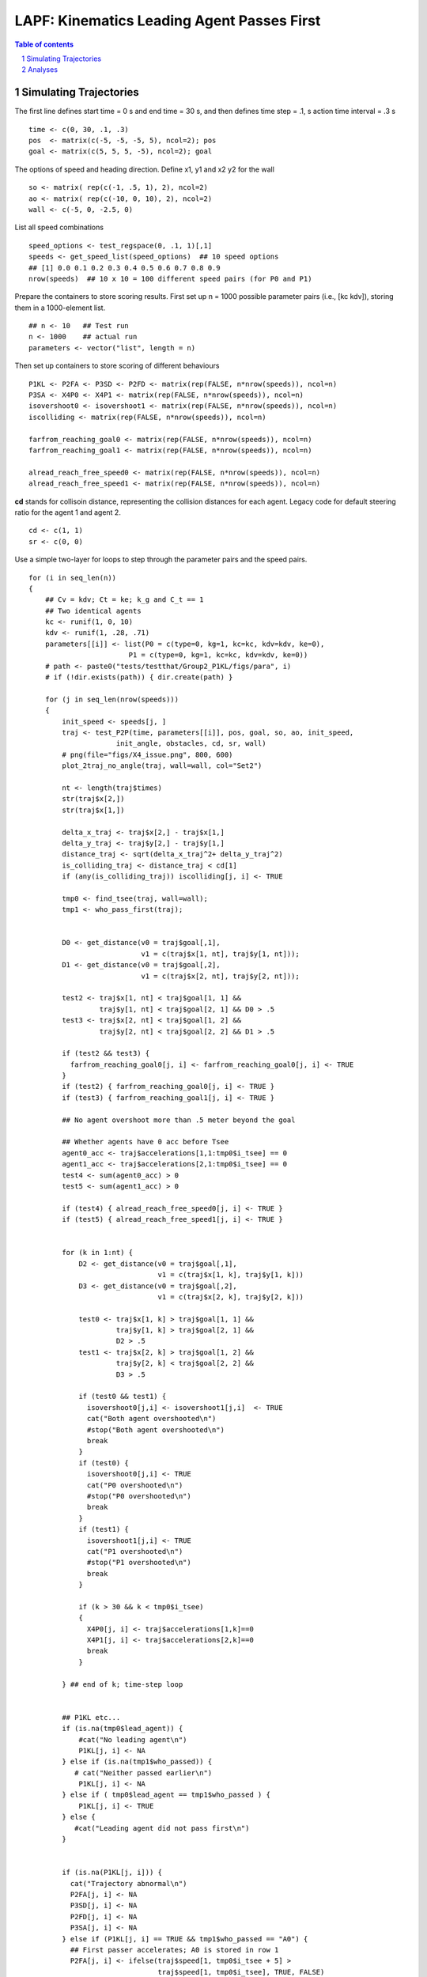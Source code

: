 =====================================================
LAPF: Kinematics Leading Agent Passes First 
=====================================================

.. sectnum::

.. contents:: Table of contents

.. image:: figs/X4_issue.png
    :width: 200px
    :height: 100px
    :align: right
    :alt: X4issue

Simulating Trajectories
~~~~~~~~~~~~~~~~~~~~~~~~~

The first line defines start time = 0 s and end time = 30 s, and then defines
time step = .1, s action time interval = .3 s

::

    time <- c(0, 30, .1, .3)
    pos  <- matrix(c(-5, -5, -5, 5), ncol=2); pos
    goal <- matrix(c(5, 5, 5, -5), ncol=2); goal

The options of speed and heading direction. Define x1, y1 and x2 y2 for the wall

::

    so <- matrix( rep(c(-1, .5, 1), 2), ncol=2)
    ao <- matrix( rep(c(-10, 0, 10), 2), ncol=2)
    wall <- c(-5, 0, -2.5, 0)


List all speed combinations

::

    speed_options <- test_regspace(0, .1, 1)[,1]
    speeds <- get_speed_list(speed_options)  ## 10 speed options
    ## [1] 0.0 0.1 0.2 0.3 0.4 0.5 0.6 0.7 0.8 0.9
    nrow(speeds)  ## 10 x 10 = 100 different speed pairs (for P0 and P1)

Prepare the containers to store scoring results. First set up n = 1000 possible
parameter pairs (i.e., [kc kdv]), storing them in a 1000-element list.

::

    ## n <- 10   ## Test run
    n <- 1000    ## actual run
    parameters <- vector("list", length = n)


Then set up containers to store scoring of different behaviours

::

    P1KL <- P2FA <- P3SD <- P2FD <- matrix(rep(FALSE, n*nrow(speeds)), ncol=n)
    P3SA <- X4P0 <- X4P1 <- matrix(rep(FALSE, n*nrow(speeds)), ncol=n)
    isovershoot0 <- isovershoot1 <- matrix(rep(FALSE, n*nrow(speeds)), ncol=n)
    iscolliding <- matrix(rep(FALSE, n*nrow(speeds)), ncol=n)

    farfrom_reaching_goal0 <- matrix(rep(FALSE, n*nrow(speeds)), ncol=n)
    farfrom_reaching_goal1 <- matrix(rep(FALSE, n*nrow(speeds)), ncol=n)

    alread_reach_free_speed0 <- matrix(rep(FALSE, n*nrow(speeds)), ncol=n)
    alread_reach_free_speed1 <- matrix(rep(FALSE, n*nrow(speeds)), ncol=n)


**cd** stands for collisoin distance, representing the collision distances for
each agent. Legacy code for default steering ratio for the agent 1 and agent 2.

::

    cd <- c(1, 1)
    sr <- c(0, 0)


Use a simple two-layer for loops to step through the parameter pairs and the
speed pairs.

::

    for (i in seq_len(n)) 
    {
        ## Cv = kdv; Ct = ke; k_g and C_t == 1
        ## Two identical agents
        kc <- runif(1, 0, 10)
        kdv <- runif(1, .28, .71)
        parameters[[i]] <- list(P0 = c(type=0, kg=1, kc=kc, kdv=kdv, ke=0),
                            P1 = c(type=0, kg=1, kc=kc, kdv=kdv, ke=0))
        # path <- paste0("tests/testthat/Group2_P1KL/figs/para", i)
        # if (!dir.exists(path)) { dir.create(path) }
  
        for (j in seq_len(nrow(speeds))) 
        {
            init_speed <- speeds[j, ]
            traj <- test_P2P(time, parameters[[i]], pos, goal, so, ao, init_speed,
                         init_angle, obstacles, cd, sr, wall)
            # png(file="figs/X4_issue.png", 800, 600)
            plot_2traj_no_angle(traj, wall=wall, col="Set2")

            nt <- length(traj$times)
            str(traj$x[2,])
            str(traj$x[1,])
            
            delta_x_traj <- traj$x[2,] - traj$x[1,]
            delta_y_traj <- traj$y[2,] - traj$y[1,]
            distance_traj <- sqrt(delta_x_traj^2+ delta_y_traj^2)
            is_colliding_traj <- distance_traj < cd[1]
            if (any(is_colliding_traj)) iscolliding[j, i] <- TRUE
            
            tmp0 <- find_tsee(traj, wall=wall); 
            tmp1 <- who_pass_first(traj); 
        
            
            D0 <- get_distance(v0 = traj$goal[,1],
                               v1 = c(traj$x[1, nt], traj$y[1, nt])); 
            D1 <- get_distance(v0 = traj$goal[,2],
                               v1 = c(traj$x[2, nt], traj$y[2, nt])); 
            
            test2 <- traj$x[1, nt] < traj$goal[1, 1] &&
                     traj$y[1, nt] < traj$goal[2, 1] && D0 > .5 
            test3 <- traj$x[2, nt] < traj$goal[1, 2] &&
                     traj$y[2, nt] < traj$goal[2, 2] && D1 > .5 
            
            if (test2 && test3) {
              farfrom_reaching_goal0[j, i] <- farfrom_reaching_goal0[j, i] <- TRUE
            }
            if (test2) { farfrom_reaching_goal0[j, i] <- TRUE }
            if (test3) { farfrom_reaching_goal1[j, i] <- TRUE }
            
            ## No agent overshoot more than .5 meter beyond the goal 
            
            ## Whether agents have 0 acc before Tsee
            agent0_acc <- traj$accelerations[1,1:tmp0$i_tsee] == 0
            agent1_acc <- traj$accelerations[2,1:tmp0$i_tsee] == 0
            test4 <- sum(agent0_acc) > 0
            test5 <- sum(agent1_acc) > 0
          
            if (test4) { alread_reach_free_speed0[j, i] <- TRUE }
            if (test5) { alread_reach_free_speed1[j, i] <- TRUE }
            
      
            for (k in 1:nt) {
                D2 <- get_distance(v0 = traj$goal[,1],
                                   v1 = c(traj$x[1, k], traj$y[1, k]))
                D3 <- get_distance(v0 = traj$goal[,2],
                                   v1 = c(traj$x[2, k], traj$y[2, k]))
                
                test0 <- traj$x[1, k] > traj$goal[1, 1] && 
                         traj$y[1, k] > traj$goal[2, 1] &&
                         D2 > .5
                test1 <- traj$x[2, k] > traj$goal[1, 2] &&
                         traj$y[2, k] < traj$goal[2, 2] &&
                         D3 > .5
      
                if (test0 && test1) { 
                  isovershoot0[j,i] <- isovershoot1[j,i]  <- TRUE
                  cat("Both agent overshooted\n")
                  #stop("Both agent overshooted\n")
                  break
                }
                if (test0) {
                  isovershoot0[j,i] <- TRUE
                  cat("P0 overshooted\n")
                  #stop("P0 overshooted\n")
                  break
                }
                if (test1) {
                  isovershoot1[j,i] <- TRUE
                  cat("P1 overshooted\n")
                  #stop("P1 overshooted\n")
                  break
                }
                
                if (k > 30 && k < tmp0$i_tsee)
                {
                  X4P0[j, i] <- traj$accelerations[1,k]==0
                  X4P1[j, i] <- traj$accelerations[2,k]==0
                  break
                }
                
            } ## end of k; time-step loop 
            
              
            ## P1KL etc...
            if (is.na(tmp0$lead_agent)) {
                #cat("No leading agent\n")
                P1KL[j, i] <- NA
            } else if (is.na(tmp1$who_passed)) {
               # cat("Neither passed earlier\n")
                P1KL[j, i] <- NA
            } else if ( tmp0$lead_agent == tmp1$who_passed ) {
                P1KL[j, i] <- TRUE
            } else {
               #cat("Leading agent did not pass first\n")
            }
            
            
            if (is.na(P1KL[j, i])) {
              cat("Trajectory abnormal\n")
              P2FA[j, i] <- NA
              P3SD[j, i] <- NA
              P2FD[j, i] <- NA
              P3SA[j, i] <- NA
            } else if (P1KL[j, i] == TRUE && tmp1$who_passed == "A0") {
              ## First passer accelerates; A0 is stored in row 1
              P2FA[j, i] <- ifelse(traj$speed[1, tmp0$i_tsee + 5] >
                                   traj$speed[1, tmp0$i_tsee], TRUE, FALSE)
              ## Second passer decelerates
              P3SD[j, i] <- ifelse(traj$speed[2, tmp0$i_tsee + 5] <
                                   traj$speed[2, tmp0$i_tsee], TRUE, FALSE)
              
              ## First passer decelerates
              P2FD[j, i] <- ifelse(traj$speed[1, tmp0$i_tsee + 5] <
                                   traj$speed[1, tmp0$i_tsee], TRUE, FALSE)
              
              ## Second passer accelerates
              P3SA[j, i] <- ifelse(traj$speed[2, tmp0$i_tsee + 5] >
                                   traj$speed[2, tmp0$i_tsee], TRUE, FALSE)
              
            } else if (P1KL[j, i] == TRUE && tmp1$who_passed == "A1") {
              P2FA[j, i] <- ifelse(traj$speed[2, tmp0$i_tsee + 5] >
                                   traj$speed[2, tmp0$i_tsee], TRUE, FALSE)
              P3SD[j, i] <- ifelse(traj$speed[1, tmp0$i_tsee + 5] <
                                   traj$speed[1, tmp0$i_tsee], TRUE, FALSE)
              
              ## First passer decelerates
              P2FD[j, i] <- ifelse(traj$speed[2, tmp0$i_tsee + 5] <
                                   traj$speed[2, tmp0$i_tsee], TRUE, FALSE)
              
              ## Second passer accelerates
              P3SA[j, i] <- ifelse( traj$speed[1, tmp0$i_tsee + 5] >
                                      traj$speed[1, tmp0$i_tsee], TRUE, FALSE)
              
            } else {
              ## cat("Leading agent did not pass first\n")
            }
            
      
        }  ## end of j; speed-option loop
    }      ## end of i; parameter loop



This step may take a long while. Use R.exe CMD BATCH to run it on a server. 
::

    "path to your R bin\bin\R.exe" CMD BATCH path2yourscipt\test_P1KL.R &


Analyses
~~~~~~~~~~~~~~~~~~~~~~~~~

First, collect data as a data frame.  Define a criterion of > than 80% 
amongst 100 different initial speed pairs. Each element in **parameters** stores
a pair of parameter set, representing P0 and P1.

::

    parameters[[1]]
    # $P0
    #     type        kg        kc       kdv        ke 
    # 0.0000000 1.0000000 3.0028922 0.5861449 0.0000000 
    # $P1
    #     type        kg        kc       kdv        ke 
    # 0.0000000 1.0000000 3.0028922 0.5861449 0.0000000 

    nparameter <- length(parameters)
    kc_P0  <- kc_P1 <- rep(NA, nparameter)
    kdv_P0  <- kdv_P1 <- rep(NA, nparameter)
    for(i in 1:length(parameters)) 
    {
        kc_P0[i]  <- parameters[[i]]$P0[3]
        kc_P1[i]  <- parameters[[i]]$P1[3]
        kdv_P0[i] <- parameters[[i]]$P0[4]
        kdv_P1[i] <- parameters[[i]]$P1[4]
    }


**colMeans** gets the probability for each parameter set
